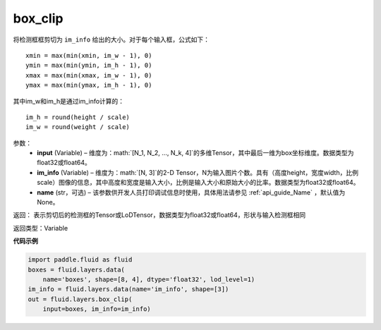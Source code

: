 .. _cn_api_fluid_layers_box_clip:

box_clip
-------------------------------

.. py:function:: paddle.fluid.layers.box_clip(input, im_info, name=None)

将检测框框剪切为 ``im_info`` 给出的大小。对于每个输入框，公式如下：

::

    xmin = max(min(xmin, im_w - 1), 0)
    ymin = max(min(ymin, im_h - 1), 0)
    xmax = max(min(xmax, im_w - 1), 0)
    ymax = max(min(ymax, im_h - 1), 0)

其中im_w和im_h是通过im_info计算的：

::

    im_h = round(height / scale)
    im_w = round(weight / scale)


参数：
    - **input** (Variable)  – 维度为：math:`[N_1, N_2, ..., N_k, 4]`的多维Tensor，其中最后一维为box坐标维度。数据类型为float32或float64。
    - **im_info** (Variable)  – 维度为：math:`[N, 3]`的2-D Tensor，N为输入图片个数。具有（高度height，宽度width，比例scale）图像的信息，其中高度和宽度是输入大小，比例是输入大小和原始大小的比率。数据类型为float32或float64。
    - **name** (str，可选) – 该参数供开发人员打印调试信息时使用，具体用法请参见 :ref:`api_guide_Name` ，默认值为None。

返回： 表示剪切后的检测框的Tensor或LoDTensor，数据类型为float32或float64，形状与输入检测框相同

返回类型：Variable


**代码示例**

..  code-block:: python

    import paddle.fluid as fluid
    boxes = fluid.layers.data(
        name='boxes', shape=[8, 4], dtype='float32', lod_level=1)
    im_info = fluid.layers.data(name='im_info', shape=[3])
    out = fluid.layers.box_clip(
        input=boxes, im_info=im_info)
